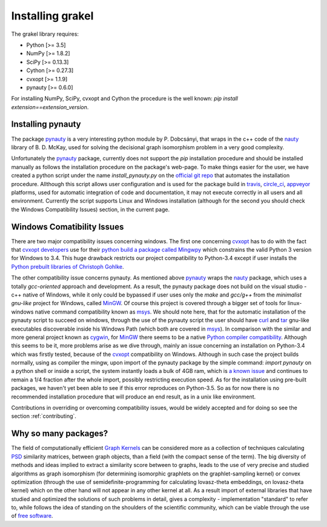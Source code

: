 .. _installation:

=================
Installing grakel
=================
The grakel library requires:

* Python [>= 3.5]
* NumPy [>= 1.8.2]
* SciPy [>= 0.13.3]
* Cython [>= 0.27.3]
* cvxopt [>= 1.1.9]
* pynauty [>= 0.6.0]

For installing NumPy, SciPy, cvxopt and Cython the procedure
is the well known: `pip install extension==extension_version`.

----------------------
Installing **pynauty**
----------------------
The package `pynauty`_ is a very interesting python module by P. Dobcsányi, that wraps
in the c++ code of the `nauty`_ library of B. D. McKay, used for solving the decisional
graph isomorphism problem in a very good complexity.

Unfortunately the `pynauty`_ package, currently does not support the *pip* installation
procedure and should be installed manually as follows the installation procedure on the
package's web-page. To make things easier for the user, we have created a python script
under the name `install_pynauty.py` on the `official git repo`_ that automates the 
installation procedure. Allthough this script allows user configuration and is used
for the package build in `travis`_, `circle_ci`_, `appveyor`_ platforms, used
for automatic integration of code and documentation, it may not execute correctly
in all users and all environment. Currently the script supports Linux and Windows
installation (although for the second you should check the Windows Compatibility 
Issues) section, in the current page.

.. _pynauty: https://web.cs.dal.ca/~peter/software/pynauty/html/
.. _nauty: http://users.cecs.anu.edu.au/~bdm/nauty/
.. _official git repo: https://github.com/ysig/GraKeL
.. _travis: https://travis-ci.com/
.. _circle_ci: https://circleci.com/
.. _appveyor: https://www.appveyor.com/

---------------------------
Windows Comatibility Issues
---------------------------
There are two major compatibility issues concerning windows. 
The first one concerning `cvxopt`_ has to do with the fact that `cvxopt developers`_
use for their `python build a package called Mingwpy`_ which constrains the valid
Python 3 version for Windows to 3.4. This huge drawback restricts our project
compatibility to Python-3.4 except if user installs the `Python prebuilt libraries of Christoph Gohlke`_.

The other compatibility issue concerns pynauty. As mentioned above `pynauty`_ wraps
the `nauty`_ package, which uses a totally *gcc-oriented* approach and development.
As a result, the pynauty package does not build on the visual studio - c++ native of 
Windows, while it only could be bypassed if user uses only the *make* and *gcc/g++*
from the *minimalist gnu-like* project for Windows, called `MinGW`_. Of course this
project is covered through a bigger set of tools for linux-windows native command
compatibility known as `msys`_. We should note here, that for the automatic installation
of the pynauty script to succeed on windows, through the use of the pynauty script 
the user should have `curl`_ and `tar`_ gnu-like executables discoverable inside his
Windows Path (which both are covered in `msys`_). In comparison with the similar and 
more general project known as `cygwin`_, for `MinGW`_ there seems to be a native
`Python compiler compatibility`_. Although this seems to be it, more problems arise
as we dive through, mainly an issue concerning an installation on Python-3.4 which
was firstly tested, because of the `cvxopt`_ compatibility on Windows. Although
in such case the project builds normally, using as compiler the mingw, upon import
of the pynauty package by the simple command: `import pynauty` on a python shell
or inside a script, the system instantly loads a bulk of 4GB ram, which is `a known issue`_
and continues to remain a 1/4 fraction after the whole import, possibly restricting
execution speed.
As for the installation using pre-built packages, we haven't yet been able to see if 
this error reproduces on Python-3.5. So as for now there is no recommended installation
procedure that will produce an end result, as in a unix like environment.

Contributions in overriding or overcoming compatibility issues, would be widely accepted
and for doing so see the section :ref:`contributing`.

.. _cvxopt: http://cvxopt.org/
.. _cvxopt developers: http://cvxopt.org/copyright.html
.. _cygwin: https://www.cygwin.com/
.. _python build a package called Mingwpy: http://cvxopt.org/install/index.html#windows
.. _Python prebuilt libraries of Christoph Gohlke: https://www.lfd.uci.edu/~gohlke/pythonlibs/#cvxopt
.. _MinGW: http://www.mingw.org/
.. _msys: http://www.msys2.org/
.. _curl: https://curl.haxx.se/
.. _tar: https://www.gnu.org/software/tar/
.. _Python compiler compatibility: https://wiki.python.org/moin/WindowsCompilers
.. _a known issue: https://github.com/ContinuumIO/anaconda-issues/issues/271

---------------------
Why so many packages?
---------------------
The field of computationally efficient `Graph Kernels`_ can be considered
more as a collection of techniques calculating `PSD`_ similarity matrices, between
graph objects, than a field (with the compact sense of the term). The big diversity
of methods and ideas implied to extract a similarity score between to graphs, leads
to the use of very precise and studied algorithms as graph isomorphism (for determining isomorphic graphlets on the graphlet-sampling kernel) or convex optimization (through
the use of semidefinite-programming for calculating lovasz-theta embeddings, on lovasz-theta kernel) which on the other hand will not appear in any other kernel at all.
As a result import of external libraries that have studied and optimized the solutions
of such problems in detail, gives a complexity - implementation "standard" to refer to, 
while follows the idea of standing on the shoulders of the scientific community, which
can be viable through the use of `free software`_.

.. _Graph Kernels: https://en.wikipedia.org/wiki/Graph_kernel
.. _PSD: https://en.wikipedia.org/wiki/Positive-definite_matrix
.. _free software: https://en.wikipedia.org/wiki/Free_software